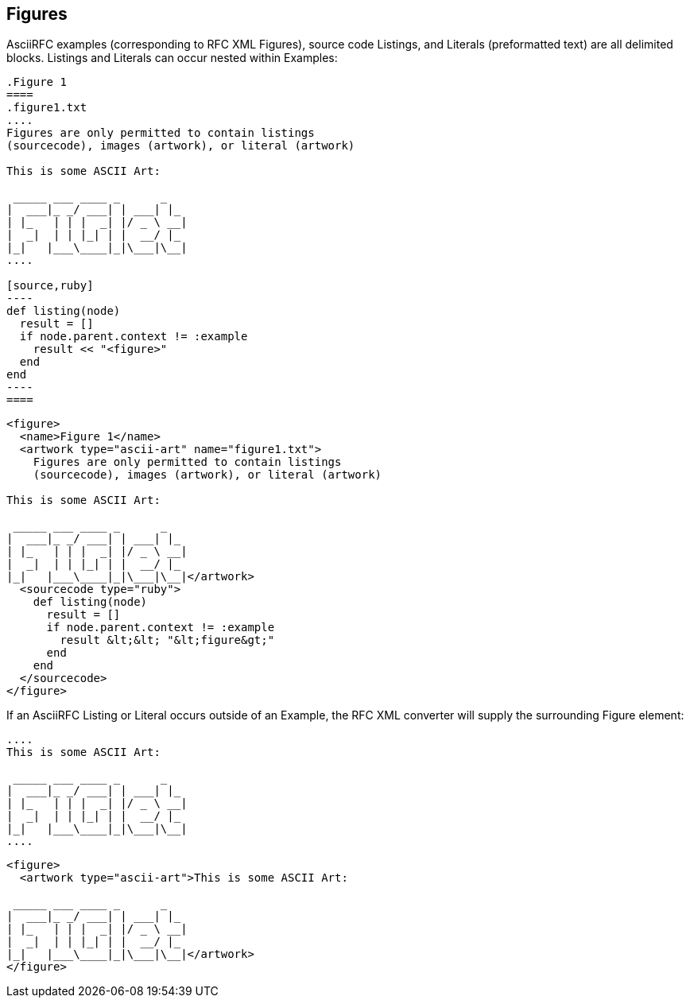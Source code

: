 
== Figures

AsciiRFC examples (corresponding to RFC XML Figures), source code Listings, and
Literals (preformatted text) are all delimited blocks. Listings and Literals
can occur nested within Examples:

[source,asciidoc]
--
.Figure 1
====
.figure1.txt
....
Figures are only permitted to contain listings
(sourcecode), images (artwork), or literal (artwork)

This is some ASCII Art:

 _____ ___ ____ _      _
|  ___|_ _/ ___| | ___| |_
| |_   | | |  _| |/ _ \ __|
|  _|  | | |_| | |  __/ |_
|_|   |___\____|_|\___|\__|
....

[source,ruby]
----
def listing(node)
  result = []
  if node.parent.context != :example
    result << "<figure>"
  end
end
----
====
--


[source,xml]
----
<figure>
  <name>Figure 1</name>
  <artwork type="ascii-art" name="figure1.txt">
    Figures are only permitted to contain listings
    (sourcecode), images (artwork), or literal (artwork)

This is some ASCII Art:

 _____ ___ ____ _      _
|  ___|_ _/ ___| | ___| |_
| |_   | | |  _| |/ _ \ __|
|  _|  | | |_| | |  __/ |_
|_|   |___\____|_|\___|\__|</artwork>
  <sourcecode type="ruby">
    def listing(node)
      result = []
      if node.parent.context != :example
        result &lt;&lt; "&lt;figure&gt;"
      end
    end
  </sourcecode>
</figure>
----

If an AsciiRFC Listing or Literal occurs outside of an Example, the RFC XML
converter will supply the surrounding Figure element:

[source,asciidoc]
----
....
This is some ASCII Art:

 _____ ___ ____ _      _
|  ___|_ _/ ___| | ___| |_
| |_   | | |  _| |/ _ \ __|
|  _|  | | |_| | |  __/ |_
|_|   |___\____|_|\___|\__|
....
----

[source,xml]
----
<figure>
  <artwork type="ascii-art">This is some ASCII Art:

 _____ ___ ____ _      _
|  ___|_ _/ ___| | ___| |_
| |_   | | |  _| |/ _ \ __|
|  _|  | | |_| | |  __/ |_
|_|   |___\____|_|\___|\__|</artwork>
</figure>
----

